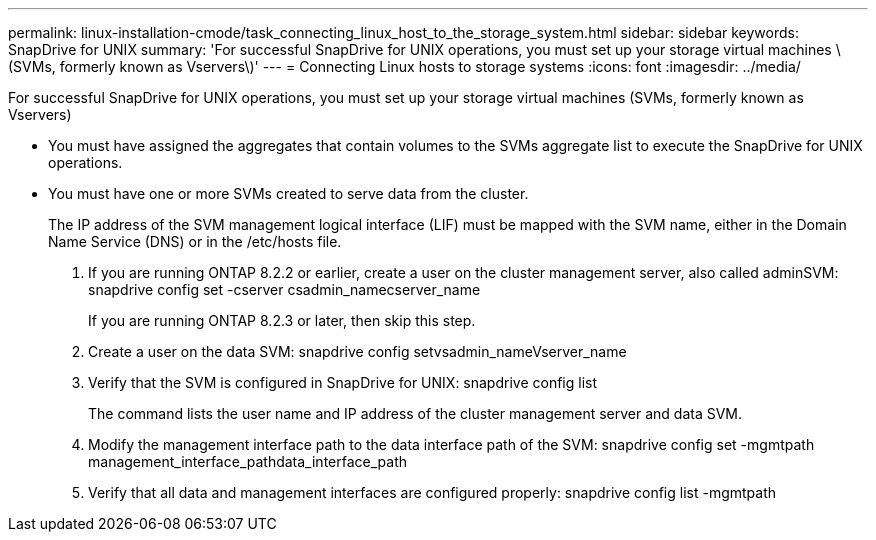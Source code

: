 ---
permalink: linux-installation-cmode/task_connecting_linux_host_to_the_storage_system.html
sidebar: sidebar
keywords: SnapDrive for UNIX
summary: 'For successful SnapDrive for UNIX operations, you must set up your storage virtual machines \(SVMs, formerly known as Vservers\)'
---
= Connecting Linux hosts to storage systems
:icons: font
:imagesdir: ../media/

[.lead]
For successful SnapDrive for UNIX operations, you must set up your storage virtual machines (SVMs, formerly known as Vservers)

* You must have assigned the aggregates that contain volumes to the SVMs aggregate list to execute the SnapDrive for UNIX operations.
* You must have one or more SVMs created to serve data from the cluster.
+
The IP address of the SVM management logical interface (LIF) must be mapped with the SVM name, either in the Domain Name Service (DNS) or in the /etc/hosts file.

. If you are running ONTAP 8.2.2 or earlier, create a user on the cluster management server, also called adminSVM: snapdrive config set -cserver csadmin_namecserver_name
+
If you are running ONTAP 8.2.3 or later, then skip this step.

. Create a user on the data SVM: snapdrive config setvsadmin_nameVserver_name
. Verify that the SVM is configured in SnapDrive for UNIX: snapdrive config list
+
The command lists the user name and IP address of the cluster management server and data SVM.

. Modify the management interface path to the data interface path of the SVM: snapdrive config set -mgmtpath management_interface_pathdata_interface_path
. Verify that all data and management interfaces are configured properly: snapdrive config list -mgmtpath
